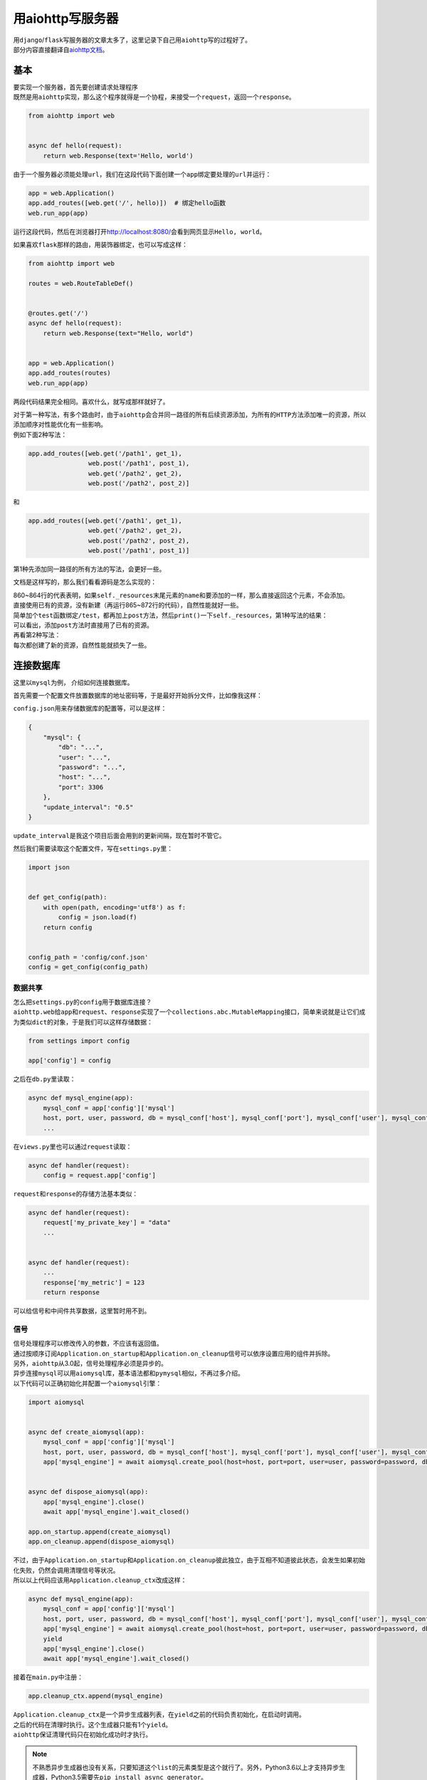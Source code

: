 =====================
用aiohttp写服务器
=====================

| 用\ ``django``\ /\ ``flask``\ 写服务器的文章太多了，这里记录下自己用\ ``aiohttp``\ 写的过程好了。
| 部分内容直接翻译自\ `aiohttp文档`__\ 。

.. __: https://aiohttp.readthedocs.io/en/stable/web_quickstart.html

基本
=======

| 要实现一个服务器，首先要创建请求处理程序
| 既然是用\ ``aiohttp``\ 实现，那么这个程序就得是一个协程，来接受一个\ ``request``\ ，返回一个\ ``response``\ 。

.. code::

    from aiohttp import web


    async def hello(request):
        return web.Response(text='Hello, world')

由于一个服务器必须能处理\ ``url``\ ，我们在这段代码下面创建一个\ ``app``\ 绑定要处理的\ ``url``\ 并运行：

.. code::

    app = web.Application()
    app.add_routes([web.get('/', hello)])  # 绑定hello函数
    web.run_app(app)

运行这段代码，然后在浏览器打开\ http://localhost:8080/\ 会看到网页显示\ ``Hello, world``\ 。

如果喜欢\ ``flask``\ 那样的路由，用装饰器绑定，也可以写成这样：

.. code::

    from aiohttp import web

    routes = web.RouteTableDef()


    @routes.get('/')
    async def hello(request):
        return web.Response(text="Hello, world")


    app = web.Application()
    app.add_routes(routes)
    web.run_app(app)

两段代码结果完全相同。喜欢什么，就写成那样就好了。

| 对于第一种写法，有多个路由时，由于\ ``aiohttp``\ 会合并同一路径的所有后续资源添加，为所有的\ ``HTTP``\ 方法添加唯一的资源，所以添加顺序对性能优化有一些影响。
| 例如下面2种写法：

.. code::

    app.add_routes([web.get('/path1', get_1),
                    web.post('/path1', post_1),
                    web.get('/path2', get_2),
                    web.post('/path2', post_2)]

和

.. code::

    app.add_routes([web.get('/path1', get_1),
                    web.get('/path2', get_2),
                    web.post('/path2', post_2),
                    web.post('/path1', post_1)]

第1种先添加同一路径的所有方法的写法，会更好一些。

文档是这样写的，那么我们看看源码是怎么实现的：

.. image:: ../_static/c01/2-1.jpg

| 860~864行的代表表明，如果\ ``self._resources``\ 末尾元素的\ ``name``\ 和要添加的一样，那么直接返回这个元素，不会添加。
| 直接使用已有的资源，没有新建（再运行865~872行的代码），自然性能就好一些。
| 简单加个\ ``test``\ 函数绑定\ ``/test``\ ，都再加上\ ``post``\ 方法，然后\ ``print()``\ 一下\ ``self._resources``\ ，第1种写法的结果：

.. image:: ../_static/c01/2-2.jpg

| 可以看出，添加\ ``post``\ 方法时直接用了已有的资源。
| 再看第2种写法：

.. image:: ../_static/c01/2-3.jpg

| 每次都创建了新的资源，自然性能就损失了一些。

连接数据库
===========

这里以\ ``mysql``\ 为例， 介绍如何连接数据库。

首先需要一个配置文件放置数据库的地址密码等，于是最好开始拆分文件，比如像我这样：

.. image:: ../_static/c01/2-4.jpg

\ ``config.json``\ 用来存储数据库的配置等，可以是这样：

.. code:: json

    {
        "mysql": {
            "db": "...",
            "user": "...",
            "password": "...",
            "host": "...",
            "port": 3306
        },
        "update_interval": "0.5"
    }

\ ``update_interval``\ 是我这个项目后面会用到的更新间隔，现在暂时不管它。

然后我们需要读取这个配置文件，写在\ ``settings.py``\ 里：

.. code::

    import json


    def get_config(path):
        with open(path, encoding='utf8') as f:
            config = json.load(f)
        return config


    config_path = 'config/conf.json'
    config = get_config(config_path)

数据共享
----------

| 怎么把\ ``settings.py``\ 的\ ``config``\ 用于数据库连接？
| \ ``aiohttp.web``\ 给\ ``app``\ 和\ ``request``\ 、\ ``response``\ 实现了一个\ ``collections.abc.MutableMapping``\ 接口，简单来说就是让它们成为类似\ ``dict``\ 的对象，于是我们可以这样存储数据：

.. code::

    from settings import config

    app['config'] = config

之后在\ ``db.py``\ 里读取：

.. code::

    async def mysql_engine(app):
        mysql_conf = app['config']['mysql']
        host, port, user, password, db = mysql_conf['host'], mysql_conf['port'], mysql_conf['user'], mysql_conf['password'], mysql_conf['db']
        ...

在\ ``views.py``\ 里也可以通过\ ``request``\ 读取：

.. code::

    async def handler(request):
        config = request.app['config']

\ ``request``\ 和\ ``response``\ 的存储方法基本类似：

.. code::

    async def handler(request):
        request['my_private_key'] = "data"
        ...


    async def handler(request):
        ...
        response['my_metric'] = 123
        return response

可以给信号和中间件共享数据，这里暂时用不到。

信号
-----

| 信号处理程序可以修改传入的参数，不应该有返回值。
| 通过按顺序订阅\ ``Application.on_startup``\ 和\ ``Application.on_cleanup``\ 信号可以依序设置应用的组件并拆除。
| 另外，\ ``aiohttp``\ 从3.0起，信号处理程序必须是异步的。

| 异步连接\ ``mysql``\ 可以用\ ``aiomysql``\ 库，基本语法都和\ ``pymysql``\ 相似，不再过多介绍。
| 以下代码可以正确初始化并配置一个\ ``aiomysql``\ 引擎：

.. code::

    import aiomysql


    async def create_aiomysql(app):
        mysql_conf = app['config']['mysql']
        host, port, user, password, db = mysql_conf['host'], mysql_conf['port'], mysql_conf['user'], mysql_conf['password'], mysql_conf['db']
        app['mysql_engine'] = await aiomysql.create_pool(host=host, port=port, user=user, password=password, db=db, loop=app.loop)


    async def dispose_aiomysql(app):
        app['mysql_engine'].close()
        await app['mysql_engine'].wait_closed()

    app.on_startup.append(create_aiomysql)
    app.on_cleanup.append(dispose_aiomysql)

| 不过，由于\ ``Application.on_startup``\ 和\ ``Application.on_cleanup``\ 彼此独立，由于互相不知道彼此状态，会发生如果初始化失败，仍然会调用清理信号等状况。
| 所以以上代码应该用\ ``Application.cleanup_ctx``\ 改成这样：

.. code::

    async def mysql_engine(app):
        mysql_conf = app['config']['mysql']
        host, port, user, password, db = mysql_conf['host'], mysql_conf['port'], mysql_conf['user'], mysql_conf['password'], mysql_conf['db']
        app['mysql_engine'] = await aiomysql.create_pool(host=host, port=port, user=user, password=password, db=db, loop=app.loop)
        yield
        app['mysql_engine'].close()
        await app['mysql_engine'].wait_closed()
    
接着在\ ``main.py``\ 中注册：

.. code::

    app.cleanup_ctx.append(mysql_engine)

| \ ``Application.cleanup_ctx``\ 是一个异步生成器列表，在\ ``yield``\ 之前的代码负责初始化，在启动时调用。
| 之后的代码在清理时执行。这个生成器只能有1个\ ``yield``\ 。
| \ ``aiohttp``\ 保证清理代码只在初始化成功时才执行。

.. note:: 不熟悉异步生成器也没有关系，只要知道这个\ ``list``\ 的元素类型是这个就行了。另外，Python3.6以上才支持异步生成器，Python3.5需要先\ ``pip install async_generator``\ 。

想知道\ ``aiohttp``\ 是如何保证的？这部分的源码是这样的：

.. image:: ../_static/c01/2-5.jpg

| 假设只知道生成器的概念，不知道异步生成器，从这个角度简单介绍一下这段代码：
| \ ``__aiter__``\ 和\ ``__anext__``\ 其实就是\ ``__iter__``\ 和\ ``__next__``\ 的异步版本。
| \ ``for cb in self``\ 中，\ ``self``\ 就是\ ``Application.cleanup_ctx``\ 。
| 在我们的例子中，这个列表只有1个\ ``mysql_engine``\ ，循环中的\ ``cb(app)``\ 当作\ ``mysql_engine(app)``\ ，\ ``cb(app).__aiter__()``\ 获取迭代器\ ``it``\ 。
| \ ``await it.__anext__()``\ 让代码运行到\ ``yield``\ 处，之后\ ``self._exits``\ 存储当前生成器的迭代器。
| 如果上面这段未能成功运行，\ ``self._exits``\ 就不会放入数据，于是之后的清理代码就不会执行。
| 这样，就保证了清理代码一定是在成功初始化后才执行。
| 最后，在\ ``_on_cleanup``\ 中，反转\ ``self._exits``\ ，从末尾的异步生成器开始，每个异步生成器执行\ ``yield``\ 之后的清理程序。

创建后台任务
=============

| 在一个web应用中，经常需要在后台定时或以其他方式运行一些后台任务。
| 例如，在写爬虫的存储部分时，可以通过\ ``requests``\ 等\ ``post``\ 到服务器的方式，统一让web应用来处理抓取的内容如何入库，这时就可能需要一个后台任务定时获取数据库中的某个范围（如几天内）的\ ``url``\ 。

| 以下是一个简单的例子，在\ ``db.py``\ 中添加如下代码，通过\ ``while True``\ 无限循环，可以从一个名为\ ``crawl_result``\ 的表中定时获取2000个url：

.. code::

    import asyncio


    async def get_old_urls(app):
        while True:
            async with app['mysql_engine'].acquire() as conn:
                async with conn.cursor() as cur:
                    sql = "select url from crawl_result where link!='' limit 2000"
                    await cur.execute(sql)
                    app['old_urls'] = {url for url, in await cur.fetchall()}
            interval = float(app['config']['update_interval'])
            await asyncio.sleep(3600*interval)  # 每隔interval小时运行一次


    async def start_background_tasks(app):
        app['get_old_urls'] = app.loop.create_task(get_old_urls(app))


    async def cleanup_background_tasks(app):
        app['get_old_urls'].cancel()
        await app['get_old_urls']

接着在\ ``main.py``\ 中注册：

.. code::

    app.on_startup.append(start_background_tasks)
    app.on_cleanup.append(cleanup_background_tasks)

同样的，上述代码中，\ ``start_background_tasks``\ 和\ ``cleanup_background_tasks``\ 可以改成：

.. code::

    async def background_tasks(app):
        app['get_old_urls'] = app.loop.create_task(get_old_urls(app))
        yield
        app['get_old_urls'].cancel()
        await app['get_old_urls']

再在\ ``main.py``\ 中添加：

.. code::

    app.cleanup_ctx.append(background_tasks)

这样，就创建了一个简单的后台任务。
